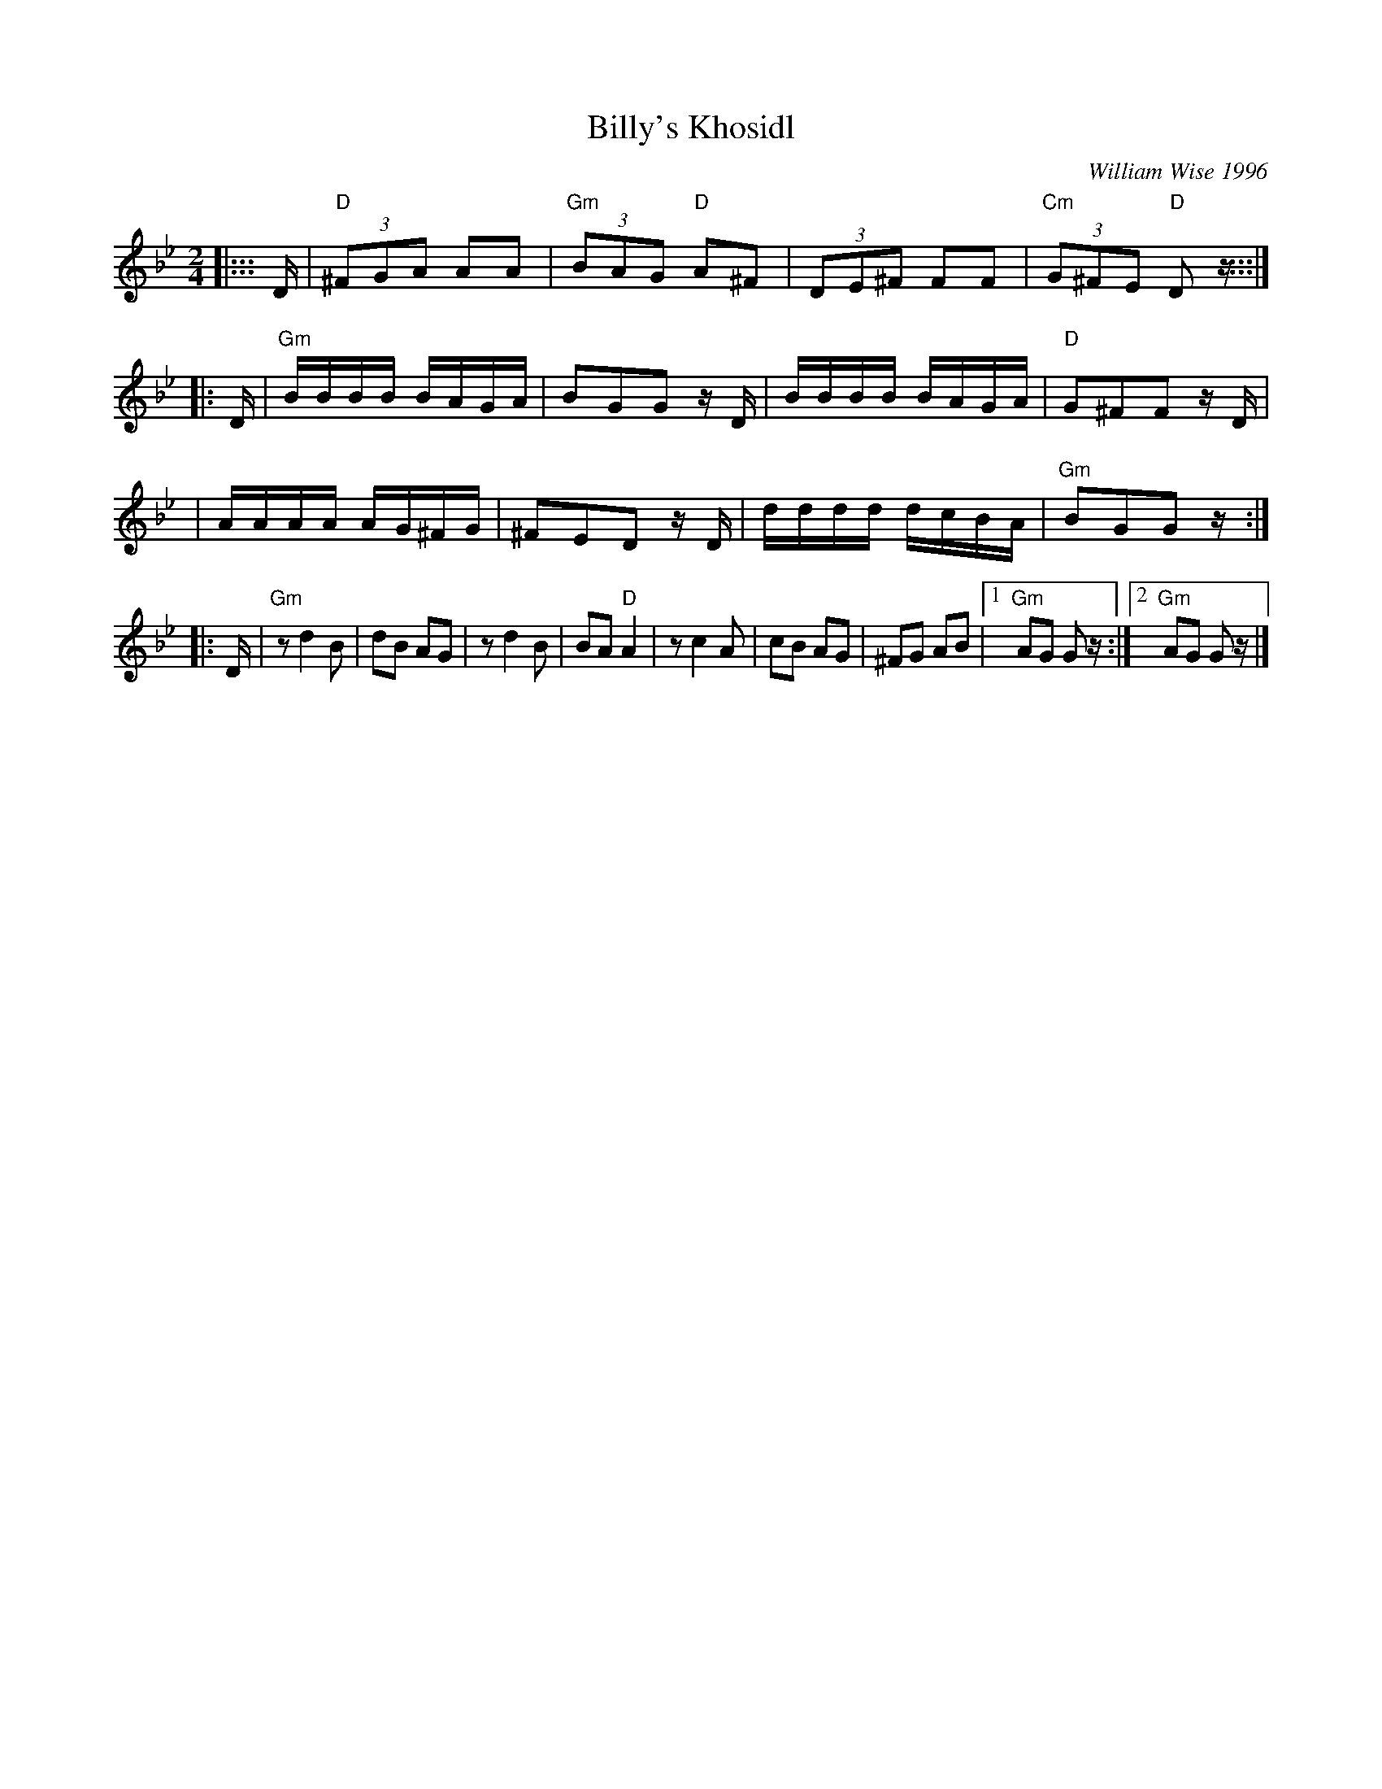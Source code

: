 X: 80
T: Billy's Khosidl
C: William Wise 1996
M: 2/4
L: 1/8
K: Dphr
|::: D/ \
| "D"(3^FGA AA | "Gm"(3BAG "D"A^F | (3DE^F FF | "Cm"(3G^FE "D"D z/ :::|
|: D/ \
| "Gm"B/B/B/B/ B/A/G/A/ | BGG z/D/ | B/B/B/B/ B/A/G/A/ | "D"G^FF z/D/ |
| A/A/A/A/ A/G/^F/G/ | ^FED z/D/ | d/d/d/d/ d/c/B/A/ | "Gm"BGG z/ :|
|: D/ \
| "Gm"zd2 B | dB AG | zd2 B | BA "D"A2 \
| zc2 A | cB AG | ^FG AB |1"Gm"AG G z/ :|2 "Gm"AG Gz/ |]
